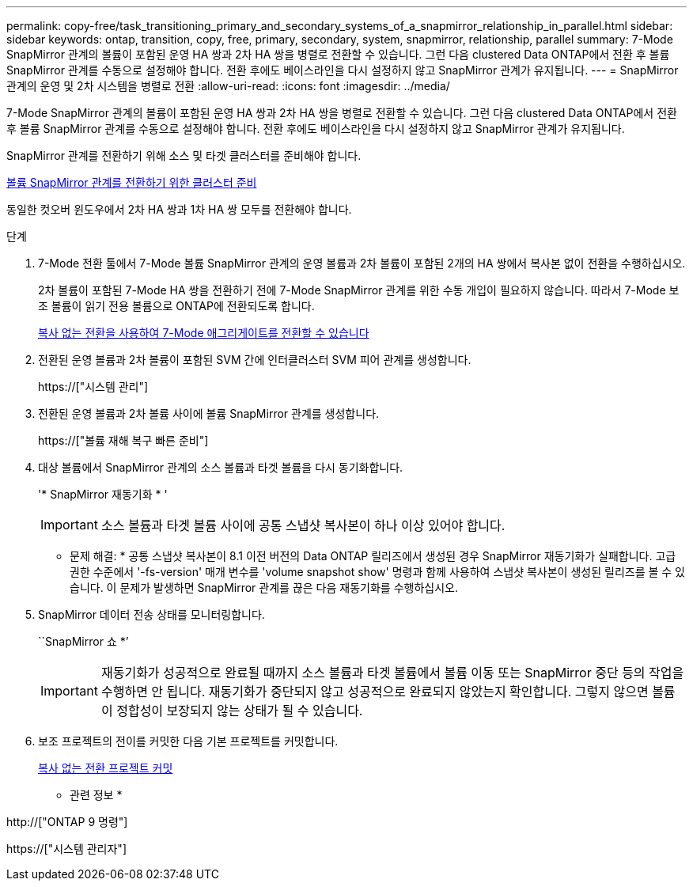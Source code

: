 ---
permalink: copy-free/task_transitioning_primary_and_secondary_systems_of_a_snapmirror_relationship_in_parallel.html 
sidebar: sidebar 
keywords: ontap, transition, copy, free, primary, secondary, system, snapmirror, relationship, parallel 
summary: 7-Mode SnapMirror 관계의 볼륨이 포함된 운영 HA 쌍과 2차 HA 쌍을 병렬로 전환할 수 있습니다. 그런 다음 clustered Data ONTAP에서 전환 후 볼륨 SnapMirror 관계를 수동으로 설정해야 합니다. 전환 후에도 베이스라인을 다시 설정하지 않고 SnapMirror 관계가 유지됩니다. 
---
= SnapMirror 관계의 운영 및 2차 시스템을 병렬로 전환
:allow-uri-read: 
:icons: font
:imagesdir: ../media/


[role="lead"]
7-Mode SnapMirror 관계의 볼륨이 포함된 운영 HA 쌍과 2차 HA 쌍을 병렬로 전환할 수 있습니다. 그런 다음 clustered Data ONTAP에서 전환 후 볼륨 SnapMirror 관계를 수동으로 설정해야 합니다. 전환 후에도 베이스라인을 다시 설정하지 않고 SnapMirror 관계가 유지됩니다.

SnapMirror 관계를 전환하기 위해 소스 및 타겟 클러스터를 준비해야 합니다.

xref:task_preparing_cluster_for_transitioning_volume_snapmirror_relationships.adoc[볼륨 SnapMirror 관계를 전환하기 위한 클러스터 준비]

동일한 컷오버 윈도우에서 2차 HA 쌍과 1차 HA 쌍 모두를 전환해야 합니다.

.단계
. 7-Mode 전환 툴에서 7-Mode 볼륨 SnapMirror 관계의 운영 볼륨과 2차 볼륨이 포함된 2개의 HA 쌍에서 복사본 없이 전환을 수행하십시오.
+
2차 볼륨이 포함된 7-Mode HA 쌍을 전환하기 전에 7-Mode SnapMirror 관계를 위한 수동 개입이 필요하지 않습니다. 따라서 7-Mode 보조 볼륨이 읽기 전용 볼륨으로 ONTAP에 전환되도록 합니다.

+
xref:task_performing_copy_free_transition_of_7_mode_aggregates.adoc[복사 없는 전환을 사용하여 7-Mode 애그리게이트를 전환할 수 있습니다]

. 전환된 운영 볼륨과 2차 볼륨이 포함된 SVM 간에 인터클러스터 SVM 피어 관계를 생성합니다.
+
https://["시스템 관리"]

. 전환된 운영 볼륨과 2차 볼륨 사이에 볼륨 SnapMirror 관계를 생성합니다.
+
https://["볼륨 재해 복구 빠른 준비"]

. 대상 볼륨에서 SnapMirror 관계의 소스 볼륨과 타겟 볼륨을 다시 동기화합니다.
+
'* SnapMirror 재동기화 * '

+

IMPORTANT: 소스 볼륨과 타겟 볼륨 사이에 공통 스냅샷 복사본이 하나 이상 있어야 합니다.

+
* 문제 해결: * 공통 스냅샷 복사본이 8.1 이전 버전의 Data ONTAP 릴리즈에서 생성된 경우 SnapMirror 재동기화가 실패합니다. 고급 권한 수준에서 '-fs-version' 매개 변수를 'volume snapshot show' 명령과 함께 사용하여 스냅샷 복사본이 생성된 릴리즈를 볼 수 있습니다. 이 문제가 발생하면 SnapMirror 관계를 끊은 다음 재동기화를 수행하십시오.

. SnapMirror 데이터 전송 상태를 모니터링합니다.
+
``SnapMirror 쇼 *’

+

IMPORTANT: 재동기화가 성공적으로 완료될 때까지 소스 볼륨과 타겟 볼륨에서 볼륨 이동 또는 SnapMirror 중단 등의 작업을 수행하면 안 됩니다. 재동기화가 중단되지 않고 성공적으로 완료되지 않았는지 확인합니다. 그렇지 않으면 볼륨이 정합성이 보장되지 않는 상태가 될 수 있습니다.

. 보조 프로젝트의 전이를 커밋한 다음 기본 프로젝트를 커밋합니다.
+
xref:task_committing_7_mode_aggregates_to_clustered_ontap_format.adoc[복사 없는 전환 프로젝트 커밋]



* 관련 정보 *

http://["ONTAP 9 명령"]

https://["시스템 관리자"]
